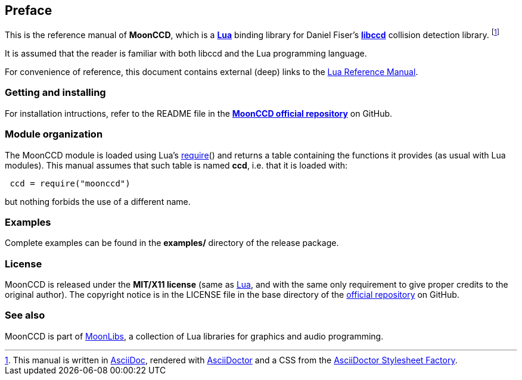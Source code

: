 
== Preface

This is the reference manual of *MoonCCD*, which is a 
https://www.lua.org[*Lua*] binding library for Daniel Fiser's 
https://github.com/danfis/libccd[*libccd*] collision detection library.
footnote:[
This manual is written in
http://www.methods.co.nz/asciidoc/[AsciiDoc], rendered with
http://asciidoctor.org/[AsciiDoctor] and a CSS from the
https://github.com/asciidoctor/asciidoctor-stylesheet-factory[AsciiDoctor Stylesheet Factory].]

It is assumed that the reader is familiar with both libccd and the Lua programming language.

For convenience of reference, this document contains external (deep) links to the 
https://www.lua.org/manual/5.3/manual.html[Lua Reference Manual].

=== Getting and installing

For installation intructions, refer to the README file in the 
https://github.com/stetre/moonccd[*MoonCCD official repository*]
on GitHub.

=== Module organization

The MoonCCD module is loaded using Lua's 
http://www.lua.org/manual/5.3/manual.html#pdf-require[require]() and
returns a table containing the functions it provides 
(as usual with Lua modules). This manual assumes that such
table is named *ccd*, i.e. that it is loaded with:

[source,lua,indent=1]
----
ccd = require("moonccd")
----

but nothing forbids the use of a different name.

=== Examples

Complete examples can be found in the *examples/* directory of the release package.

=== License

MoonCCD is released under the *MIT/X11 license* (same as
http://www.lua.org/license.html[Lua], and with the same only requirement to give proper
credits to the original author). 
The copyright notice is in the LICENSE file in the base directory
of the https://github.com/stetre/moonccd[official repository] on GitHub.

[[see-also]]
=== See also

MoonCCD is part of https://github.com/stetre/moonlibs[MoonLibs], a collection of 
Lua libraries for graphics and audio programming.

